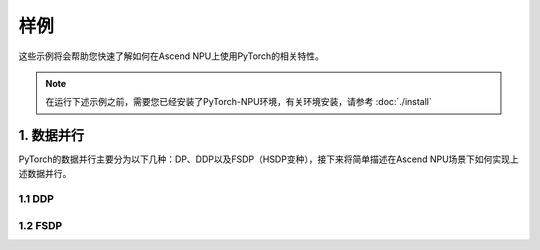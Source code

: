 样例
==========

这些示例将会帮助您快速了解如何在Ascend NPU上使用PyTorch的相关特性。

.. note::

   在运行下述示例之前，需要您已经安装了PyTorch-NPU环境，有关环境安装，请参考 :doc:`./install`

1. 数据并行
-----------------------

PyTorch的数据并行主要分为以下几种：DP、DDP以及FSDP（HSDP变种），接下来将简单描述在Ascend NPU场景下如何实现上述数据并行。

1.1 DDP
^^^^^^^^^^

.. code-block:: python
    :linenos:
    :emphasize-lines: 11,12,31,35,39,47,49

    # encoding: UTF-8

    import os
    import torch
    import torch.distributed as dist
    import torch.multiprocessing as mp
    import torch.nn as nn
    import torch.optim as optim
    from torch.nn.parallel import DistributedDataParallel as DDP

    # 引入torch-npu包
    import torch_npu


    class ToyModel(nn.Module):
        def __init__(self):
            super(ToyModel, self).__init__()
            self.net1 = nn.Linear(10, 10)
            self.relu = nn.ReLU()
            self.net2 = nn.Linear(10, 5)

        def forward(self, x):
            return self.net2(self.relu(self.net1(x)))


    def setup(rank, world_size):
        os.environ["MASTER_ADDR"] = "localhost"
        os.environ["MASTER_PORT"] = "29500"

        # initialize the process group
        dist.init_process_group("hccl", rank=rank, world_size=world_size)


    def example(rank, world_size):
        device = torch.device("npu:{}".format(rank))
        # create default process group
        setup(rank, world_size)
        # create local model
        model = ToyModel().to(device)
        # construct DDP model
        ddp_model = DDP(model, device_ids=[rank])
        # define loss function and optimizer
        loss_fn = nn.MSELoss()
        optimizer = optim.SGD(ddp_model.parameters(), lr=0.001)

        # forward pass
        outputs = ddp_model(torch.randn(20, 10).to(device))
        # backward pass
        labels = torch.randn(20, 5).to(device)
        loss_fn(outputs, labels).backward()
        # update parameters
        optimizer.step()


    def main():
        n_npus = torch.cuda.device_count()
        assert n_npus >= 2, f"Requires at least 2 NPUs to run, but got {n_npus}"
        world_size = n_npus
        mp.spawn(example, args=(world_size,), nprocs=world_size, join=True)


    if __name__ == "__main__":
        main()

1.2 FSDP
^^^^^^^^^^

.. code-block:: python
    :linenos:
    :emphasize-lines: 11,12,31,35,39,47,49

    # encoding: UTF-8

    import os
    import torch
    import torch.distributed as dist
    import torch.multiprocessing as mp
    import torch.nn as nn
    import torch.optim as optim
    from torch.distributed.fsdp import FullyShardedDataParallel as FSDP

    # 引入torch-npu包
    import torch_npu


    class ToyModel(nn.Module):
        def __init__(self):
            super(ToyModel, self).__init__()
            self.net1 = nn.Linear(10, 10)
            self.relu = nn.ReLU()
            self.net2 = nn.Linear(10, 5)

        def forward(self, x):
            return self.net2(self.relu(self.net1(x)))


    def setup(rank, world_size):
        os.environ["MASTER_ADDR"] = "localhost"
        os.environ["MASTER_PORT"] = "29500"

        # initialize the process group
        dist.init_process_group("hccl", rank=rank, world_size=world_size)


    def example(rank, world_size):
        device = torch.device("npu:{}".format(rank))
        # create default process group
        setup(rank, world_size)
        # create local model
        model = ToyModel().to(device)
        # construct FSDP model
        ddp_model = FSDP(model, device_id=rank)
        # define loss function and optimizer
        loss_fn = nn.MSELoss()
        optimizer = optim.SGD(ddp_model.parameters(), lr=0.001)

        # forward pass
        outputs = ddp_model(torch.randn(20, 10).to(device))
        # backward pass
        labels = torch.randn(20, 5).to(device)
        loss_fn(outputs, labels).backward()
        # update parameters
        optimizer.step()


    def main():
        n_npus = torch.cuda.device_count()
        assert n_npus >= 2, f"Requires at least 2 NPUs to run, but got {n_npus}"
        world_size = n_npus
        mp.spawn(example, args=(world_size,), nprocs=world_size, join=True)


    if __name__ == "__main__":
        main()
